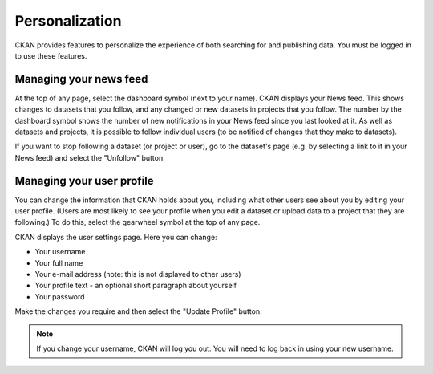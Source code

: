 Personalization
===============

CKAN provides features to personalize the experience of both searching for and
publishing data. You must be logged in to use these features.

.. _managing_your_news_feed:

Managing your news feed
-----------------------

At the top of any page, select the dashboard symbol (next to your name). CKAN
displays your News feed. This shows changes to datasets that you follow, and
any changed or new datasets in projects that you follow. The number by the
dashboard symbol shows the number of new notifications in your News feed since
you last looked at it. As well as datasets and projects, it is possible to
follow individual users (to be notified of changes that they make to datasets).

.. image:: /images/manage_news_feed.png

If you want to stop following a dataset (or project or user), go to the
dataset's page (e.g. by selecting a link to it in your News feed) and select
the "Unfollow" button.

.. _managing_profile:

Managing your user profile
--------------------------

You can change the information that CKAN holds about you, including what other
users see about you by editing your user profile. (Users are most likely to see
your profile when you edit a dataset or upload data to a project that
they are following.) To do this, select the gearwheel symbol at the top of any
page.

.. image:: /images/manage_user_profile.png

CKAN displays the user settings page. Here you can change:

* Your username

* Your full name

* Your e-mail address (note: this is not displayed to other users)

* Your profile text - an optional short paragraph about yourself

* Your password

Make the changes you require and then select the "Update Profile" button.

.. note::

    If you change your username, CKAN will log you out. You will need to log
    back in using your new username.
